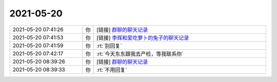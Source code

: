 2021-05-20
-------------

.. list-table::
   :widths: 25, 1, 60

   * - 2021-05-20 07:41:26
     - 你
     - [链接] `群聊的聊天记录 <https://support.weixin.qq.com/cgi-bin/mmsupport-bin/readtemplate?t=page/favorite_record__w_unsupport>`_
   * - 2021-05-20 07:41:53
     - 你
     - [链接] `李辉和爱吃萝卜的兔子的聊天记录 <https://support.weixin.qq.com/cgi-bin/mmsupport-bin/readtemplate?t=page/favorite_record__w_unsupport>`_
   * - 2021-05-20 07:41:59
     - 你
     - :rt:`别回复`
   * - 2021-05-20 07:42:17
     - 你
     - :rt:`今天东东跟我去产检，等我联系你`
   * - 2021-05-20 08:39:26
     - 你
     - [链接] `群聊的聊天记录 <https://support.weixin.qq.com/cgi-bin/mmsupport-bin/readtemplate?t=page/favorite_record__w_unsupport>`_
   * - 2021-05-20 08:39:33
     - 你
     - :rt:`不用回复`